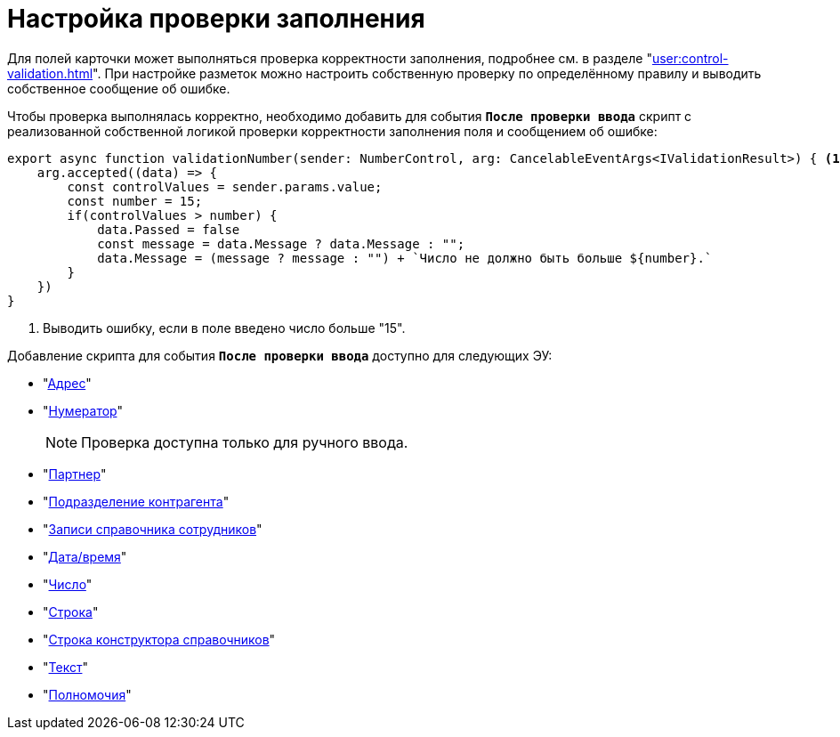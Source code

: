 = Настройка проверки заполнения

Для полей карточки может выполняться проверка корректности заполнения, подробнее см. в разделе "xref:user:control-validation.adoc[]". При настройке разметок можно настроить собственную проверку по определённому правилу и выводить собственное сообщение об ошибке.

Чтобы проверка выполнялась корректно, необходимо добавить для события `*После проверки ввода*` скрипт с реализованной собственной логикой проверки корректности заполнения поля и сообщением об ошибке:

[source,typescript]
----
export async function validationNumber(sender: NumberControl, arg: CancelableEventArgs<IValidationResult>) { <.>
    arg.accepted((data) => {
        const controlValues = sender.params.value;
        const number = 15;
        if(controlValues > number) {
            data.Passed = false
            const message = data.Message ? data.Message : "";
            data.Message = (message ? message : "") + `Число не должно быть больше ${number}.`
        }
    })
}
----
<.> Выводить ошибку, если в поле введено число больше "15".

.Добавление скрипта для события `*После проверки ввода*` доступно для следующих ЭУ:
* "xref:ctrl/special/address.adoc[Адрес]"
* "xref:ctrl/special/numerator.adoc[Нумератор]"
+
NOTE: Проверка доступна только для ручного ввода.
+
* "xref:ctrl/directories/partner.adoc[Партнер]"
* "xref:ctrl/directories/partnersDepartment.adoc[Подразделение контрагента]"
* "xref:ctrl/directories/staffDirectoryItems.adoc[Записи справочника сотрудников]"
* "xref:ctrl/standard/dateTimePicker.adoc[Дата/время]"
* "xref:ctrl/standard/number.adoc[Число]"
* "xref:ctrl/standard/textBox.adoc[Строка]"
* "xref:ctrl/directories/directoryDesignerRow.adoc[Строка конструктора справочников]"
* "xref:ctrl/standard/textArea.adoc[Текст]"
* "xref:ctrl/directories/powers.adoc[Полномочия]"
